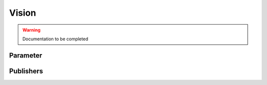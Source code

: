 .. ros:currentnode:: RoboMasterROS

======
Vision
======

.. warning:: Documentation to be completed

.. :py:meth:`robomaster.vision.sub_detect_info`


Parameter
---------

.. ros:parameter:: vision.enabled bool
  :default: false

.. ros:parameter:: vision.targets str[]
  :default: ["marker:red", "robot"]


Publishers
----------

.. ros:publisher:: vision robomaster_msgs/Detection
  :qos-reliability: reliable
  :qos-durability: volatile
